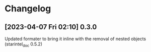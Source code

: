 * Changelog
** [2023-04-07 Fri 02:10] 0.3.0
Updated formater to bring it inline with the removal of nested objects (starintel_doc 0.5.2)
